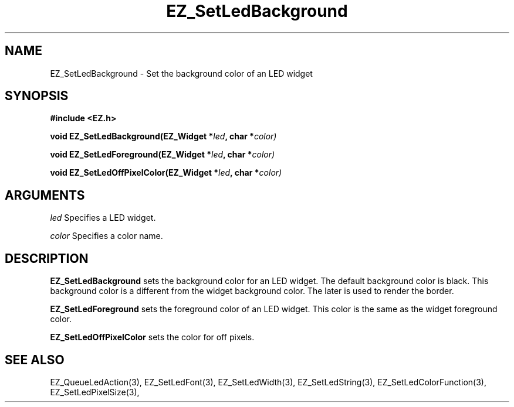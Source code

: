 '\"
'\" Copyright (c) 1997 Maorong Zou
'\" 
.TH EZ_SetLedBackground 3 "" EZWGL "EZWGL Functions"
.BS
.SH NAME
EZ_SetLedBackground \- Set the background color of an LED widget

.SH SYNOPSIS
.nf
.B #include <EZ.h>
.sp
.BI "void EZ_SetLedBackground(EZ_Widget *" led ", char *" color)
.sp
.BI "void EZ_SetLedForeground(EZ_Widget *" led ", char *" color)
.sp
.BI "void EZ_SetLedOffPixelColor(EZ_Widget *" led ", char *" color)
.SH ARGUMENTS
\fIled\fR  Specifies a LED widget.
.sp
\fIcolor\fR  Specifies a color name.
.SH DESCRIPTION
.PP
\fBEZ_SetLedBackground\fR sets the background color for an LED widget.
The default background color is black. This background color is a
different from the widget background color. The later is used to
render the border.
.PP
\fBEZ_SetLedForeground\fR sets the foreground color of an LED widget.
This color is the same as the widget foreground color.
.PP
\fBEZ_SetLedOffPixelColor\fR sets the color for off pixels.

.SH "SEE ALSO"
EZ_QueueLedAction(3), EZ_SetLedFont(3), EZ_SetLedWidth(3), 
EZ_SetLedString(3), EZ_SetLedColorFunction(3), EZ_SetLedPixelSize(3), 


